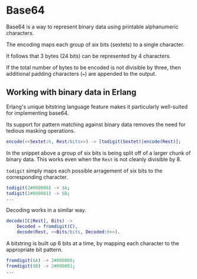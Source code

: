 * Base64
Base64 is a way to represent binary data using printable alphanumeric characters.

The encoding maps each group of six bits (sextets) to a single character.

It follows that 3 bytes (24 bits) can be represented by 4 characters.

If the total number of bytes to be encoded is not divisible by three,
then additional padding characters (~=~) are appended to the output.

** Working with binary data in Erlang
Erlang's unique bitstring language feature makes it particularly well-suited
for implementing base64.

Its support for pattern matching against binary data removes the need
for tedious masking operations.

#+BEGIN_SRC erlang
encode(<<Sextet:6, Rest/bits>>) -> [todigit(Sextet)|encode(Rest)];
#+END_SRC

In the snippet above a group of six bits is being split off of a larger
chunk of binary data. This works even when the ~Rest~ is not cleanly divisible by 8.

~todigit~ simply maps each possible arragement of six bits
to the corresponding character.

#+BEGIN_SRC erlang
todigit(2#000000) -> $A;
todigit(2#000001) -> $B;
...
#+END_SRC

Decoding works in a similar way.

#+BEGIN_SRC erlang
decode([C|Rest], Bits) ->
    Decoded = fromdigit(C),
    decode(Rest, <<Bits/bits, Decoded:6>>).
#+END_SRC

A bitstring is built up 6 bits at a time, by mapping each character
to the appropriate bit pattern.

#+BEGIN_SRC erlang
fromdigit($A) -> 2#000000;
fromdigit($B) -> 2#000001;
...
#+END_SRC
